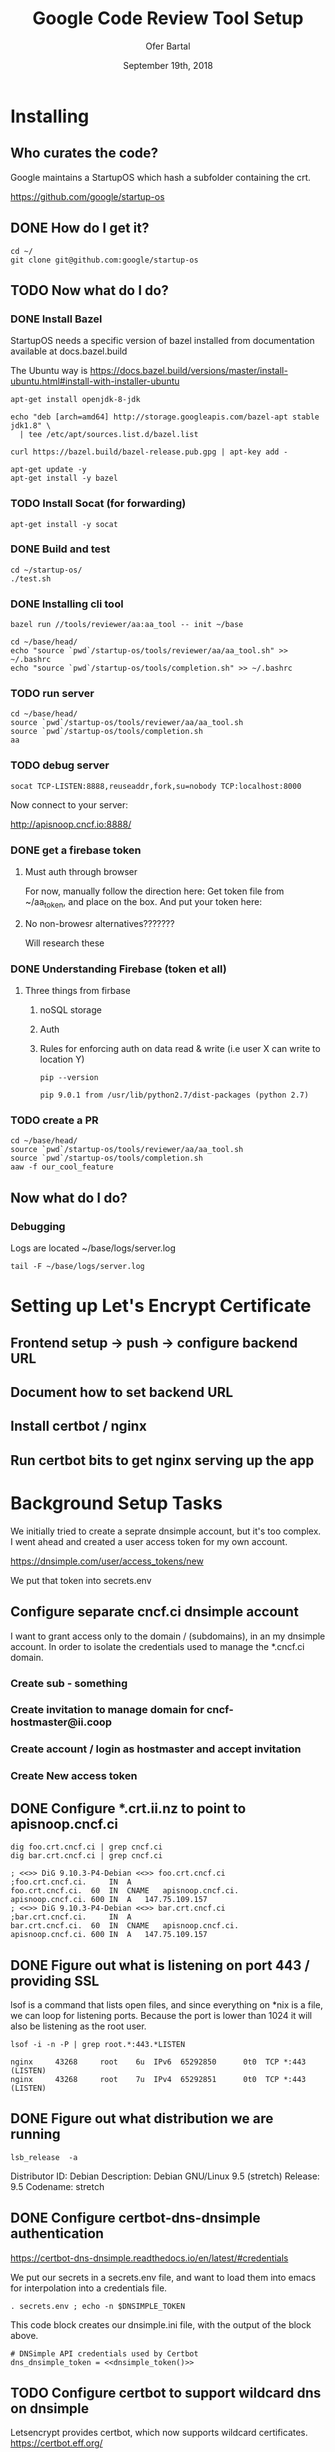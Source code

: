 # -*- org-use-property-inheritance: t; -*-
#+TITLE: Google Code Review Tool Setup
#+AUTHOR: Ofer Bartal
#+EMAIL: oferb@gmail.com
#+CREATOR: ii.coop + google.com
#+DATE: September 19th, 2018
* Installing
** Who curates the code?
   
Google maintains a StartupOS which hash a subfolder containing the crt.

https://github.com/google/startup-os

** DONE How do I get it? 
   CLOSED: [2018-09-18 Tue 21:53]

#+NAME: OpenFisca source checkout
#+BEGIN_SRC tmux :session crt:src
cd ~/
git clone git@github.com:google/startup-os
#+END_SRC

** TODO Now what do I do?
*** DONE Install Bazel
    CLOSED: [2018-09-18 Tue 22:50]

StartupOS needs a specific version of bazel installed from documentation available at docs.bazel.build

The Ubuntu way is https://docs.bazel.build/versions/master/install-ubuntu.html#install-with-installer-ubuntu

#+NAME: Install OpenJDK
#+BEGIN_SRC tmux :session crt:src 
apt-get install openjdk-8-jdk
#+END_SRC

#+NAME: Add upstream google apt repo
#+BEGIN_SRC tmux :session crt:src 
echo "deb [arch=amd64] http://storage.googleapis.com/bazel-apt stable jdk1.8" \
  | tee /etc/apt/sources.list.d/bazel.list
#+END_SRC

#+NAME: Add google gpg key for apt repo
#+BEGIN_SRC tmux :session crt:src 
curl https://bazel.build/bazel-release.pub.gpg | apt-key add -
#+END_SRC

#+NAME: Install Bazel
#+BEGIN_SRC tmux :session crt:src 
apt-get update -y
apt-get install -y bazel
#+END_SRC

*** TODO Install Socat (for forwarding)

#+NAME: Install Socat
#+BEGIN_SRC tmux :session crt:src 
apt-get install -y socat
#+END_SRC

*** DONE Build and test
    CLOSED: [2018-09-18 Tue 21:59]

#+NAME: Build and test
#+BEGIN_SRC tmux :session crt:src 
cd ~/startup-os/
./test.sh
#+END_SRC

*** DONE Installing cli tool
    CLOSED: [2018-09-18 Tue 22:07]

#+NAME: Installing the cli tool
#+BEGIN_SRC tmux :session crt:src 
bazel run //tools/reviewer/aa:aa_tool -- init ~/base
#+END_SRC

#+NAME: Ensuring tool is available in the path
#+BEGIN_SRC tmux :session crt:src 
cd ~/base/head/
echo "source `pwd`/startup-os/tools/reviewer/aa/aa_tool.sh" >> ~/.bashrc
echo "source `pwd`/startup-os/tools/completion.sh" >> ~/.bashrc
#+END_SRC

*** TODO run server

#+NAME: run server
#+BEGIN_SRC tmux :session crt:server
cd ~/base/head/
source `pwd`/startup-os/tools/reviewer/aa/aa_tool.sh
source `pwd`/startup-os/tools/completion.sh
aa
#+END_SRC

*** TODO debug server

#+NAME: debug server
#+BEGIN_SRC tmux :session crt:redirect
socat TCP-LISTEN:8888,reuseaddr,fork,su=nobody TCP:localhost:8000
#+END_SRC

Now connect to your server:

http://apisnoop.cncf.io:8888/

*** DONE get a firebase token
**** Must auth through browser
For now, manually follow the direction here:
Get token file from ~/aa_token, and place on the box.
And put your token here:
**** No non-browesr alternatives???????

Will research these
*** DONE Understanding Firebase (token et all)

**** Three things from firbase
***** noSQL storage
***** Auth
***** Rules for enforcing auth on data read & write (i.e user X can write to location Y)
   
#+NAME: Pip Version
#+BEGIN_SRC shell
pip --version
#+END_SRC

#+RESULTS: Pip Version
: pip 9.0.1 from /usr/lib/python2.7/dist-packages (python 2.7)

*** TODO create a PR

#+NAME: create a PR
#+BEGIN_SRC tmux :session crt:PR
cd ~/base/head/
source `pwd`/startup-os/tools/reviewer/aa/aa_tool.sh
source `pwd`/startup-os/tools/completion.sh
aaw -f our_cool_feature
#+END_SRC

** Now what do I do?
*** Debugging
Logs are located ~/base/logs/server.log

#+NAME: Logging Window
#+BEGIN_SRC tmux :session crt:logging
tail -F ~/base/logs/server.log
#+END_SRC
 
* Setting up Let's Encrypt Certificate
** Frontend setup -> push -> configure backend URL
** Document how to set backend URL
** Install certbot / nginx
** Run certbot bits to get nginx serving up the app

* Background Setup Tasks

We initially tried to create a seprate dnsimple account, but it's too complex.
I went ahead and created a user access token for my own account.

https://dnsimple.com/user/access_tokens/new

We put that token into secrets.env
** Configure separate cncf.ci dnsimple account

I want to grant access only to the domain / (subdomains), in an my dnsimple account.
In order to isolate the credentials used to manage the *.cncf.ci domain.

*** Create sub - something
*** Create invitation to manage domain for cncf-hostmaster@ii.coop
*** Create account / login as hostmaster and accept invitation
*** Create New access token

** DONE Configure *.crt.ii.nz to point to apisnoop.cncf.ci
   CLOSED: [2018-10-02 Tue 17:19]

#+NAME: dig checks for foo.crt.cncf.ci
#+BEGIN_SRC shell :results verbatim
dig foo.crt.cncf.ci | grep cncf.ci
dig bar.crt.cncf.ci | grep cncf.ci
#+END_SRC

#+RESULTS: dig checks for foo.crt.cncf.ci
: ; <<>> DiG 9.10.3-P4-Debian <<>> foo.crt.cncf.ci
: ;foo.crt.cncf.ci.		IN	A
: foo.crt.cncf.ci.	60	IN	CNAME	apisnoop.cncf.ci.
: apisnoop.cncf.ci.	600	IN	A	147.75.109.157
: ; <<>> DiG 9.10.3-P4-Debian <<>> bar.crt.cncf.ci
: ;bar.crt.cncf.ci.		IN	A
: bar.crt.cncf.ci.	60	IN	CNAME	apisnoop.cncf.ci.
: apisnoop.cncf.ci.	600	IN	A	147.75.109.157

** DONE Figure out what is listening on port 443 / providing SSL
   CLOSED: [2018-10-02 Tue 17:19]

lsof is a command that lists open files, and since everything on *nix is a file, we can loop for listening ports.
Because the port is lower than 1024 it will also be listening as the root user.

#+NAME: find process listening on port 443
#+BEGIN_SRC shell :results verbatim
lsof -i -n -P | grep root.*:443.*LISTEN
#+END_SRC

#+RESULTS: find process listening on port 443
: nginx     43268     root    6u  IPv6  65292850      0t0  TCP *:443 (LISTEN)
: nginx     43268     root    7u  IPv4  65292851      0t0  TCP *:443 (LISTEN)

** DONE Figure out what distribution we are running
   CLOSED: [2018-10-02 Tue 18:44]

#+NAME: what kind of box is this?
#+BEGIN_SRC shell :results raw
lsb_release  -a
#+END_SRC

#+RESULTS: what kind of box is this?
Distributor ID:	Debian
Description:	Debian GNU/Linux 9.5 (stretch)
Release:	9.5
Codename:	stretch

** DONE Configure certbot-dns-dnsimple authentication
   CLOSED: [2018-10-03 Wed 21:40]

https://certbot-dns-dnsimple.readthedocs.io/en/latest/#credentials

We put our secrets in a secrets.env file, and want to load them into emacs for
interpolation into a credentials file.

#+NAME: dnsimple_token
#+BEGIN_SRC shell :results output silent
. secrets.env ; echo -n $DNSIMPLE_TOKEN
#+END_SRC

This code block creates our dnsimple.ini file, with the output of the block above.

#+NAME: template out our dns-simple-credentials
#+BEGIN_SRC text :tangle dnsimple.ini :tangle-mode (identity #o600) :noweb yes
# DNSimple API credentials used by Certbot
dns_dnsimple_token = <<dnsimple_token()>>
#+END_SRC

** TODO Configure certbot to support wildcard dns on dnsimple

Letsencrypt provides certbot, which now supports wildcard certificates.
https://certbot.eff.org/

Setting up certbot for Nginx on Debian 9 stretch is documented at https://certbot.eff.org/lets-encrypt/debianstretch-nginx

In order to retrieve a wildcard DNS, we'll need to configure certbot-dns-*

  If you want to obtain a wildcard certificate using Let's Encrypt's new ACMEv2
  server, you'll also need to use one of Certbot's DNS plugins. To do this, make
  sure the plugin for your DNS provider is installed...

We are using dnsimple, and have created our dnsimple.ini with our token.

Now comes the fun parts.

*** certbot installed for debian 9 / stretch using the instructions does not support dnsimple

I'm going to try and install it using Certbot-auto, which seems like it should work for everyone.
This approach downloads the GPG key, and at the end you should see:

gpg: Good signature from "Let's Encrypt Client Team <letsencrypt-client@eff.org>" [ultimate]

#+NAME Install certbot using Certbot-auto
#+BEGIN_SRC tmux :session crt:cert
wget -N https://dl.eff.org/certbot-auto.asc
gpg2 --recv-key A2CFB51FA275A7286234E7B24D17C995CD9775F2
wget https://dl.eff.org/certbot-auto
chmod a+x ./certbot-auto
#+END_SRC

#+NAME Verify Signature
#+BEGIN_SRC shell :dir ~/org/ii/google/ :results raw code
gpg2 --trusted-key 4D17C995CD9775F2 --verify certbot-auto.asc certbot-auto 2>&1
#+END_SRC

#+RESULTS:
#+BEGIN_SRC shell
gpg: Signature made Thu 06 Sep 2018 11:23:17 PM UTC
gpg:                using RSA key A2CFB51FA275A7286234E7B24D17C995CD9775F2
gpg: Good signature from "Let's Encrypt Client Team <letsencrypt-client@eff.org>" [ultimate]
#+END_SRC

#+NAME Verify Signature and display help
#+BEGIN_SRC shell :dir ~/org/ii/google/ :output raw :results raw
./certbot-auto --help all
#+END_SRC

#+RESULTS:
Usage: certbot-auto [OPTIONS]
A self-updating wrapper script for the Certbot ACME client. When run, updates
to both this script and certbot will be downloaded and installed. After
ensuring you have the latest versions installed, certbot will be invoked with
all arguments you have provided.

Help for certbot itself cannot be provided until it is installed.

  --debug                                   attempt experimental installation
  -h, --help                                print this help
  -n, --non-interactive, --noninteractive   run without asking for user input
  --no-bootstrap                            do not install OS dependencies
  --no-self-upgrade                         do not download updates
  --os-packages-only                        install OS dependencies and exit
  --install-only                            install certbot, upgrade if needed, and exit
  -v, --verbose                             provide more output
  -q, --quiet                               provide only update/error output;
                                            implies --non-interactive

All arguments are accepted and forwarded to the Certbot client when run.

#+NAME Use certbot-auto
#+BEGIN_SRC tmux :session crt:cert
./certbot-auto --install-only --non-interactive
#+END_SRC

#+NAME Within certbot-auto pyenv install certbot-dns-dnsimple
#+BEGIN_SRC tmux :session crt:cert
/opt/eff.org/certbot/venv/bin/pip install certbot-dns-dnsimple
#+END_SRC

However at this point certbot-dns-dnsimple is still not installed.

Seems like it's an ongoing issue with certbot packaging, including certbot-auto

https://github.com/certbot/certbot/issues/4767

#+NAME certbot request for *.crt.cncf.ci which fails
#+BEGIN_SRC shell :dir ~/org/ii/google/ :results raw code
./certbot-auto -a dns-dnsimple \
        --dns-dnsimple-credentials=dnsimple.ini \
        -i nginx \
        -d "*.crt.cncf.ci" \
        --server https://acme-v02.api.letsencrypt.org/directory \
2>&1 #include stderr
echo #which no stdout, we need something
#+END_SRC

#+RESULTS:
#+BEGIN_SRC shell
Saving debug log to /var/log/letsencrypt/letsencrypt.log
Plugins selected: Authenticator dns-dnsimple, Installer nginx
Obtaining a new certificate
Performing the following challenges:
dns-01 challenge for crt.cncf.ci
Cleaning up challenges
Unable to determine zone identifier for crt.cncf.ci using zone names: [u'crt.cncf.ci', u'cncf.ci', u'ci']
#+END_SRC

It looks like we are unable to look up the domain id.
[[file:/opt/eff.org/certbot/venv/lib/python2.7/site-packages/certbot/plugins/dns_common_lexicon.py::def%20_find_domain_id(self,%20domain):]]

If I look closer at the code, what's it's really saying is I couldn't authenticate.
Let's drop a debugger and look closer.

#+NAME dns_common_lexicon.py#LexiconClient._find_domain_id()
#+BEGIN_SRC python
        for domain_name in domain_name_guesses:
            try:
            #Insert a debugger here
            # import ipdb ; ipdb.set_trace(context=10            
                self.provider.options['domain'] = domain_name

                self.provider.authenticate()

                return  # If `authenticate` doesn't throw an exception, we've found the right name
#+END_SRC

Let's install ipdb so we can inspect at runtime what's going on.

#+NAME Within certbot-auto pyenv install ipdb
#+BEGIN_SRC tmux :session crt:cert
/opt/eff.org/certbot/venv/bin/pip install ipdb
#+END_SRC

#+NAME certbot request for *.crt.cncf.ci
#+BEGIN_SRC tmux :session crt:cert
cd ~/org/ii/google
./certbot-auto -a dns-dnsimple \
        --dns-dnsimple-credentials=dnsimple.ini \
        -i nginx \
        -d "*.crt.cncf.ci" \
        --server https://acme-v02.api.letsencrypt.org/directory
#+END_SRC


** Configure wildcard cert for *.crt.cncf.ci
** Document how to configure nginx to host crt.cncf.ci static files.
** TODO Document how create the files to host via nginx
** TODO Document how to create a new firebase storage instance and connect it to our static files

crt.cncf.ci => crt-hh+ii-branchX-ideaY.firebase.com
crt.cncf.ci => crt-hh+ii-branchA-ideaB.firebase.com

Javascript angular part...
** TODO Document how to configure the static site to point to a particular backend url (https)
http://localhost:7000 hardcoded into your app

https://frontend.crt.cncf.ci uses ENV to point to the backend
https://backend.crt.cncf.ci

https://hh-frontend.crt.cncf.ci uses ENV to point to the backend
https://hh-backend.crt.cncf.ci

* Footnotes

# Local Variables:
# eval: (require (quote ob-shell))
# eval: (require (quote ob-lisp))
# eval: (require (quote ob-emacs-lisp))
# eval: (require (quote ob-js))
# eval: (require (quote ob-go))
# eval: (setenv "DNSIMPLE_TOKEN" (shell-command-to-string ". secrets.env ; echo -n $DNSIMPLE_TOKEN")
# org-confirm-babel-evaluate: nil
# End:



